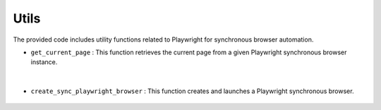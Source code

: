 Utils
=====

The provided code includes utility functions related to Playwright for synchronous browser automation.


- ``get_current_page`` : This function retrieves the current page from a given Playwright synchronous browser instance.

    .. autofunction:: tasks.playwright.utils.get_current_page
        :no-index:


|


- ``create_sync_playwright_browser`` : This function creates and launches a Playwright synchronous browser.

    .. autofunction:: tasks.playwright.utils.create_sync_playwright_browser
        :no-index:




